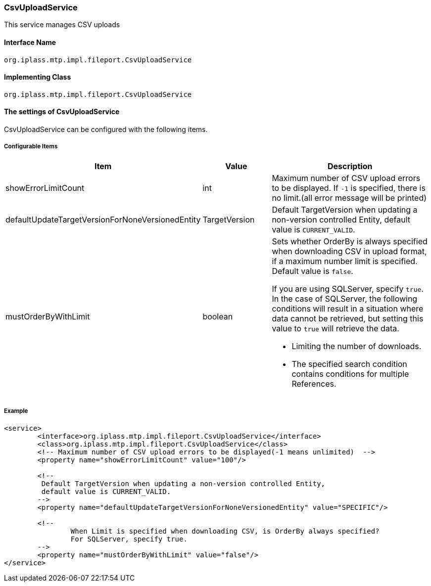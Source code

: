 [[CsvUploadService]]
=== CsvUploadService
This service manages CSV uploads

==== Interface Name
----
org.iplass.mtp.impl.fileport.CsvUploadService
----

==== Implementing Class
----
org.iplass.mtp.impl.fileport.CsvUploadService
----

==== The settings of CsvUploadService
CsvUploadService can be configured with the following items.

===== Configurable Items
[cols="1,1,3a", options="header"]
|===
| Item | Value | Description
| showErrorLimitCount | int | Maximum number of CSV upload errors to be displayed. If `-1` is specified, there is no limit.(all error message will be printed)
| defaultUpdateTargetVersionForNoneVersionedEntity | TargetVersion | Default TargetVersion when updating a non-version controlled Entity, default value is `CURRENT_VALID`.
| mustOrderByWithLimit | boolean | Sets whether OrderBy is always specified when downloading CSV in upload format, if a maximum number limit is specified. Default value is `false`.

If you are using SQLServer, specify `true`.
In the case of SQLServer, the following conditions will result in a situation where data cannot be retrieved, but setting this value to `true` will retrieve the data.

* Limiting the number of downloads.
* The specified search condition contains conditions for multiple References.
|===

===== Example
[source,xml]
----
<service>
	<interface>org.iplass.mtp.impl.fileport.CsvUploadService</interface>
	<class>org.iplass.mtp.impl.fileport.CsvUploadService</class>
	<!-- Maximum number of CSV upload errors to be displayed(-1 means unlimited)  -->
	<property name="showErrorLimitCount" value="100"/>

	<!--
	 Default TargetVersion when updating a non-version controlled Entity,
	 default value is CURRENT_VALID.
	-->
	<property name="defaultUpdateTargetVersionForNoneVersionedEntity" value="SPECIFIC"/>

	<!--
		When Limit is specified when downloading CSV, is OrderBy always specified?
		For SQLServer, specify true.
	-->
	<property name="mustOrderByWithLimit" value="false"/>
</service>
----
